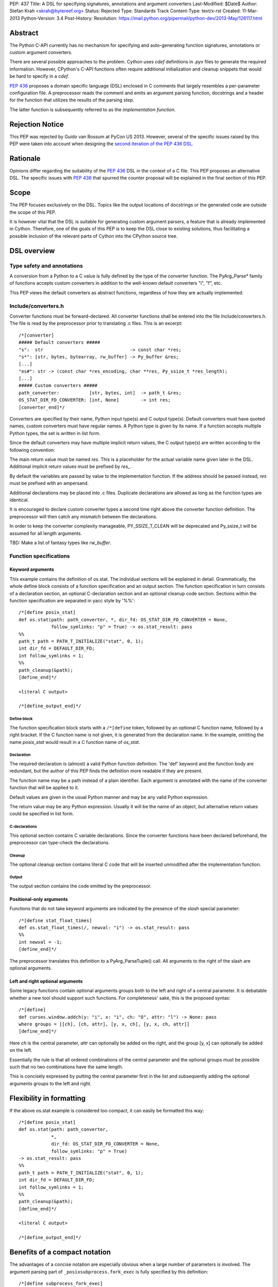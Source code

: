 PEP: 437
Title: A DSL for specifying signatures, annotations and argument converters
Last-Modified: $Date$
Author: Stefan Krah <skrah@bytereef.org>
Status: Rejected
Type: Standards Track
Content-Type: text/x-rst
Created: 11-Mar-2013
Python-Version: 3.4
Post-History:
Resolution: https://mail.python.org/pipermail/python-dev/2013-May/126117.html

Abstract
========

The Python C-API currently has no mechanism for specifying and auto-generating
function signatures, annotations or custom argument converters.

There are several possible approaches to the problem. Cython uses *cdef*
definitions in *.pyx* files to generate the required information. However,
CPython's C-API functions often require additional initialization and
cleanup snippets that would be hard to specify in a *cdef*.

:pep:`436` proposes a domain specific language (DSL) enclosed in C comments
that largely resembles a per-parameter configuration file. A preprocessor
reads the comment and emits an argument parsing function, docstrings and
a header for the function that utilizes the results of the parsing step.

The latter function is subsequently referred to as the *implementation
function*.


Rejection Notice
================

This PEP was rejected by Guido van Rossum at PyCon US 2013. However, several
of the specific issues raised by this PEP were taken into account when
designing the `second iteration of the PEP 436 DSL`_.


Rationale
=========

Opinions differ regarding the suitability of the :pep:`436` DSL in the context
of a C file. This PEP proposes an alternative DSL. The specific issues with
:pep:`436` that spurred the counter proposal will be explained in the final
section of this PEP.


Scope
=====

The PEP focuses exclusively on the DSL. Topics like the output locations of
docstrings or the generated code are outside the scope of this PEP.

It is however vital that the DSL is suitable for generating custom argument
parsers, a feature that is already implemented in Cython.  Therefore, one of
the goals of this PEP is to keep the DSL close to existing solutions, thus
facilitating a possible inclusion of the relevant parts of Cython into the
CPython source tree.


DSL overview
============

Type safety and annotations
---------------------------

A conversion from a Python to a C value is fully defined by the type of
the converter function.  The PyArg_Parse* family of functions accepts
custom converters in addition to the well-known default converters "i",
"f", etc.

This PEP views the default converters as abstract functions, regardless
of how they are actually implemented.


Include/converters.h
--------------------

Converter functions must be forward-declared. All converter functions
shall be entered into the file Include/converters.h. The file is read
by the preprocessor prior to translating .c files. This is an excerpt::

    /*[converter]
    ##### Default converters #####
    "s":  str                                -> const char *res;
    "s*": [str, bytes, bytearray, rw_buffer] -> Py_buffer &res;
    [...]
    "es#": str -> (const char *res_encoding, char **res, Py_ssize_t *res_length);
    [...]
    ##### Custom converters #####
    path_converter:           [str, bytes, int]  -> path_t &res;
    OS_STAT_DIR_FD_CONVERTER: [int, None]        -> int res;
    [converter_end]*/


Converters are specified by their name, Python input type(s) and C output
type(s).  Default converters must have quoted names, custom converters must
have regular names.  A Python type is given by its name. If a function accepts
multiple Python types, the set is written in list form.

Since the default converters may have multiple implicit return values,
the C output type(s) are written according to the following convention:

The main return value must be named *res*. This is a placeholder for
the actual variable name given later in the DSL. Additional implicit
return values must be prefixed by *res_*.

By default the variables are passed by value to the implementation function.
If the address should be passed instead, *res* must be prefixed with an
ampersand.


Additional declarations may be placed into .c files. Duplicate declarations
are allowed as long as the function types are identical.

It is encouraged to declare custom converter types a second time right
above the converter function definition. The preprocessor will then catch
any mismatch between the declarations.


In order to keep the converter complexity manageable, PY_SSIZE_T_CLEAN will
be deprecated and Py_ssize_t will be assumed for all length arguments.


TBD: Make a list of fantasy types like *rw_buffer*.


Function specifications
-----------------------

Keyword arguments
^^^^^^^^^^^^^^^^^

This example contains the definition of os.stat. The individual sections will
be explained in detail. Grammatically, the whole define block consists of a
function specification and an output section. The function specification in
turn consists of a declaration section, an optional C-declaration section and
an optional cleanup code section.  Sections within the function specification
are separated in yacc style by '%%'::

    /*[define posix_stat]
    def os.stat(path: path_converter, *, dir_fd: OS_STAT_DIR_FD_CONVERTER = None,
                follow_symlinks: "p" = True) -> os.stat_result: pass
    %%
    path_t path = PATH_T_INITIALIZE("stat", 0, 1);
    int dir_fd = DEFAULT_DIR_FD;
    int follow_symlinks = 1;
    %%
    path_cleanup(&path);
    [define_end]*/

    <literal C output>

    /*[define_output_end]*/


Define block
~~~~~~~~~~~~

The function specification block starts with a ``/*[define`` token, followed
by an optional C function name, followed by a right bracket. If the C function
name is not given, it is generated from the declaration name. In the example,
omitting the name *posix_stat* would result in a C function name of *os_stat*.


Declaration
~~~~~~~~~~~

The required declaration is (almost) a valid Python function definition. The
'def' keyword and the function body are redundant, but the author of this PEP
finds the definition more readable if they are present.

The function name may be a path instead of a plain identifier. Each argument
is annotated with the name of the converter function that will be applied to it.

Default values are given in the usual Python manner and may be any valid
Python expression.

The return value may be any Python expression. Usually it will be the name
of an object, but alternative return values could be specified in list form.


C-declarations
~~~~~~~~~~~~~~

This optional section contains C variable declarations. Since the converter
functions have been declared beforehand, the preprocessor can type-check
the declarations.


Cleanup
~~~~~~~

The optional cleanup section contains literal C code that will be inserted
unmodified after the implementation function.


Output
~~~~~~

The output section contains the code emitted by the preprocessor.


Positional-only arguments
^^^^^^^^^^^^^^^^^^^^^^^^^

Functions that do not take keyword arguments are indicated by the presence
of the *slash* special parameter::

    /*[define stat_float_times]
    def os.stat_float_times(/, newval: "i") -> os.stat_result: pass
    %%
    int newval = -1;
    [define_end]*/

The preprocessor translates this definition to a PyArg_ParseTuple() call.
All arguments to the right of the slash are optional arguments.


Left and right optional arguments
^^^^^^^^^^^^^^^^^^^^^^^^^^^^^^^^^

Some legacy functions contain optional arguments groups both to the left and
right of a central parameter. It is debatable whether a new tool should support
such functions.  For completeness' sake, this is the proposed syntax::

    /*[define]
    def curses.window.addch(y: "i", x: "i", ch: "O", attr: "l") -> None: pass
    where groups = [[ch], [ch, attr], [y, x, ch], [y, x, ch, attr]]
    [define_end]*/

Here *ch* is the central parameter, *attr* can optionally be added on the
right, and the group [y, x] can optionally be added on the left.

Essentially the rule is that all ordered combinations of the central
parameter and the optional groups must be possible such that no two
combinations have the same length.

This is concisely expressed by putting the central parameter first in
the list and subsequently adding the optional arguments groups to the
left and right.


Flexibility in formatting
=========================

If the above os.stat example is considered too compact, it can easily be
formatted this way::

    /*[define posix_stat]
    def os.stat(path: path_converter,
                *,
                dir_fd: OS_STAT_DIR_FD_CONVERTER = None,
                follow_symlinks: "p" = True)
    -> os.stat_result: pass
    %%
    path_t path = PATH_T_INITIALIZE("stat", 0, 1);
    int dir_fd = DEFAULT_DIR_FD;
    int follow_symlinks = 1;
    %%
    path_cleanup(&path);
    [define_end]*/

    <literal C output>

    /*[define_output_end]*/


Benefits of a compact notation
==============================

The advantages of a concise notation are especially obvious when a large
number of parameters is involved. The argument parsing part of
``_posixsubprocess.fork_exec`` is fully specified by this definition::

    /*[define subprocess_fork_exec]
    def _posixsubprocess.fork_exec(
        process_args: "O", executable_list: "O",
        close_fds: "p", py_fds_to_keep: "O",
        cwd_obj: "O", env_list: "O",
        p2cread: "i", p2cwrite: "i", c2pread: "i", c2pwrite: "i",
        errread: "i", errwrite: "i", errpipe_read: "i", errpipe_write: "i",
        restore_signals: "i", call_setsid: "i", preexec_fn: "i", /) -> int: pass
    [define_end]*/


Note that the *preprocess* tool currently emits a redundant C-declaration
section for this example, so the output is longer than necessary.


Easy validation of the definition
=================================

How can an inexperienced user validate a definition like os.stat? Simply
by changing os.stat to os_stat, defining missing converters and pasting
the definition into the Python interactive interpreter!

In fact, a converters.py module could be auto-generated from converters.h.


Reference implementation
========================

A reference implementation is available at `issue 16612`_. Since this PEP
was written under time constraints and the author is unfamiliar with the
PLY toolchain, the software is written in Standard ML and utilizes the
ml-yacc/ml-lex toolchain.

The grammar is conflict-free and available in ml-yacc readable BNF form.

Two tools are available:

* *printsemant* reads a converter header and a .c file and dumps
  the semantically checked parse tree to stdout.

* *preprocess* reads a converter header and a .c file and dumps
  the preprocessed .c file to stdout.


Known deficiencies:

* The Python 'test' expression is not semantically checked. The syntax
  however is checked since it is part of the grammar.

* The lexer does not handle triple quoted strings.

* C declarations are parsed in a primitive way. The final implementation
  should utilize 'declarator' and 'init-declarator' from the C grammar.

* The *preprocess* tool does not emit code for the left-and-right optional
  arguments case. The *printsemant* tool can deal with this case.

* Since the *preprocess* tool generates the output from the parse
  tree, the original indentation of the define block is lost.


Grammar
=======

  TBD: The grammar exists in ml-yacc readable form, but should probably be
  included here in EBNF notation.


Comparison with PEP 436
=======================

The author of this PEP has the following concerns about the DSL proposed
in :pep:`436`:

* The whitespace sensitive configuration file like syntax looks out
  of place in a C file.

* The structure of the function definition gets lost in the per-parameter
  specifications. Keywords like positional-only, required and keyword-only
  are scattered across too many different places.

  By contrast, in the alternative DSL the structure of the function
  definition can be understood at a single glance.

* The :pep:`436` DSL has 14 documented flags and at least one undocumented
  (allow_fd) flag. Figuring out which of the 2**15 possible combinations
  are valid places an unnecessary burden on the user.

  Experience with the :pep:`3118` buffer flags has shown that sorting out
  (and exhaustively testing!) valid combinations is an extremely tedious
  task. The :pep:`3118` flags are still not well understood by many people.

  By contrast, the alternative DSL has a central file Include/converters.h
  that can be quickly searched for the desired converter. Many of the
  converters are already known, perhaps even memorized by people (due
  to frequent use).

* The :pep:`436` DSL allows too much freedom. Types can apparently be omitted,
  the preprocessor accepts (and ignores) unknown keywords, sometimes adding
  white space after a docstring results in an assertion error.

  The alternative DSL on the other hand allows no such freedoms. Omitting
  converter or return value annotations is plainly a syntax error. The
  LALR(1) grammar is unambiguous and specified for the complete translation
  unit.


Copyright
=========

This document is licensed under the `Open Publication License`_.


References and Footnotes
========================

.. _issue 16612: http://bugs.python.org/issue16612

.. _Open Publication License: http://www.opencontent.org/openpub/

.. _second iteration of the PEP 436 DSL:
   http://hg.python.org/peps/rev/a2fa10b2424b
